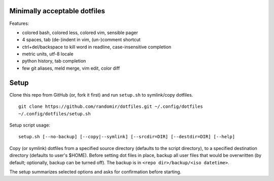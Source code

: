 Minimally acceptable dotfiles
-----------------------------

Features:

- colored bash, colored less, colored vim, sensible pager
- 4 spaces, tab (de-)indent in vim, (un-)comment shortcut
- ctrl+del/backspace to kill word in readline, case-insensitive completion
- metric units, utf-8 locale
- python history, tab completion
- few git aliases, meld merge, vim edit, color diff


Setup
-----
Clone this repo from GitHub (or, fork it first) and run ``setup.sh`` to symlink/copy dotfiles.

::

    git clone https://github.com/randomir/dotfiles.git ~/.config/dotfiles
    ~/.config/dotfiles/setup.sh

Setup script usage::

    setup.sh [--no-backup] [--copy|--symlink] [--srcdir=DIR] [--destdir=DIR] [--help]

Copy (or symlink) dotfiles from a specified source directory (defaults
to the script directory), to a specified destination directory (defaults
to user's $HOME).
Before setting dot files in place, backup all user files that would be
overwritten (by default; optionally, backup can be turned off). The
backup is in ``<repo dir>/backup/<iso datetime>``.

The setup summarizes selected options and asks for confirmation before starting.
